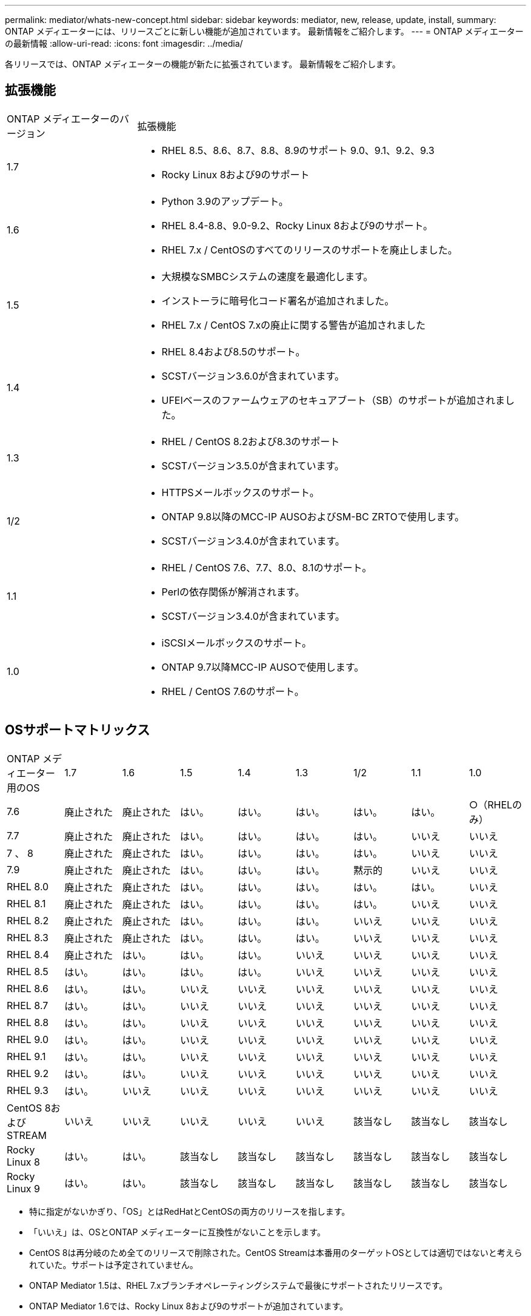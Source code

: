 ---
permalink: mediator/whats-new-concept.html 
sidebar: sidebar 
keywords: mediator, new, release, update, install, 
summary: ONTAP メディエーターには、リリースごとに新しい機能が追加されています。  最新情報をご紹介します。 
---
= ONTAP メディエーターの最新情報
:allow-uri-read: 
:icons: font
:imagesdir: ../media/


[role="lead"]
各リリースでは、ONTAP メディエーターの機能が新たに拡張されています。  最新情報をご紹介します。



== 拡張機能

[cols="25,75"]
|===


| ONTAP メディエーターのバージョン | 拡張機能 


 a| 
1.7
 a| 
* RHEL 8.5、8.6、8.7、8.8、8.9のサポート 9.0、9.1、9.2、9.3
* Rocky Linux 8および9のサポート




 a| 
1.6
 a| 
* Python 3.9のアップデート。
* RHEL 8.4-8.8、9.0-9.2、Rocky Linux 8および9のサポート。
* RHEL 7.x / CentOSのすべてのリリースのサポートを廃止しました。




 a| 
1.5
 a| 
* 大規模なSMBCシステムの速度を最適化します。
* インストーラに暗号化コード署名が追加されました。
* RHEL 7.x / CentOS 7.xの廃止に関する警告が追加されました




 a| 
1.4
 a| 
* RHEL 8.4および8.5のサポート。
* SCSTバージョン3.6.0が含まれています。
* UFEIベースのファームウェアのセキュアブート（SB）のサポートが追加されました。




 a| 
1.3
 a| 
* RHEL / CentOS 8.2および8.3のサポート
* SCSTバージョン3.5.0が含まれています。




 a| 
1/2
 a| 
* HTTPSメールボックスのサポート。
* ONTAP 9.8以降のMCC-IP AUSOおよびSM-BC ZRTOで使用します。
* SCSTバージョン3.4.0が含まれています。




 a| 
1.1
 a| 
* RHEL / CentOS 7.6、7.7、8.0、8.1のサポート。
* Perlの依存関係が解消されます。
* SCSTバージョン3.4.0が含まれています。




 a| 
1.0
 a| 
* iSCSIメールボックスのサポート。
* ONTAP 9.7以降MCC-IP AUSOで使用します。
* RHEL / CentOS 7.6のサポート。


|===


== OSサポートマトリックス

|===


| ONTAP メディエーター用のOS | 1.7 | 1.6 | 1.5 | 1.4 | 1.3 | 1/2 | 1.1 | 1.0 


 a| 
7.6
 a| 
廃止された
 a| 
廃止された
 a| 
はい。
 a| 
はい。
 a| 
はい。
 a| 
はい。
 a| 
はい。
 a| 
○（RHELのみ）



 a| 
7.7
 a| 
廃止された
 a| 
廃止された
 a| 
はい。
 a| 
はい。
 a| 
はい。
 a| 
はい。
 a| 
いいえ
 a| 
いいえ



 a| 
7 、 8
 a| 
廃止された
 a| 
廃止された
 a| 
はい。
 a| 
はい。
 a| 
はい。
 a| 
はい。
 a| 
いいえ
 a| 
いいえ



 a| 
7.9
 a| 
廃止された
 a| 
廃止された
 a| 
はい。
 a| 
はい。
 a| 
はい。
 a| 
黙示的
 a| 
いいえ
 a| 
いいえ



 a| 
RHEL 8.0
 a| 
廃止された
 a| 
廃止された
 a| 
はい。
 a| 
はい。
 a| 
はい。
 a| 
はい。
 a| 
はい。
 a| 
いいえ



 a| 
RHEL 8.1
 a| 
廃止された
 a| 
廃止された
 a| 
はい。
 a| 
はい。
 a| 
はい。
 a| 
はい。
 a| 
いいえ
 a| 
いいえ



 a| 
RHEL 8.2
 a| 
廃止された
 a| 
廃止された
 a| 
はい。
 a| 
はい。
 a| 
はい。
 a| 
いいえ
 a| 
いいえ
 a| 
いいえ



 a| 
RHEL 8.3
 a| 
廃止された
 a| 
廃止された
 a| 
はい。
 a| 
はい。
 a| 
はい。
 a| 
いいえ
 a| 
いいえ
 a| 
いいえ



 a| 
RHEL 8.4
 a| 
廃止された
 a| 
はい。
 a| 
はい。
 a| 
はい。
 a| 
いいえ
 a| 
いいえ
 a| 
いいえ
 a| 
いいえ



 a| 
RHEL 8.5
 a| 
はい。
 a| 
はい。
 a| 
はい。
 a| 
はい。
 a| 
いいえ
 a| 
いいえ
 a| 
いいえ
 a| 
いいえ



 a| 
RHEL 8.6
 a| 
はい。
 a| 
はい。
 a| 
いいえ
 a| 
いいえ
 a| 
いいえ
 a| 
いいえ
 a| 
いいえ
 a| 
いいえ



 a| 
RHEL 8.7
 a| 
はい。
 a| 
はい。
 a| 
いいえ
 a| 
いいえ
 a| 
いいえ
 a| 
いいえ
 a| 
いいえ
 a| 
いいえ



 a| 
RHEL 8.8
 a| 
はい。
 a| 
はい。
 a| 
いいえ
 a| 
いいえ
 a| 
いいえ
 a| 
いいえ
 a| 
いいえ
 a| 
いいえ



 a| 
RHEL 9.0
 a| 
はい。
 a| 
はい。
 a| 
いいえ
 a| 
いいえ
 a| 
いいえ
 a| 
いいえ
 a| 
いいえ
 a| 
いいえ



 a| 
RHEL 9.1
 a| 
はい。
 a| 
はい。
 a| 
いいえ
 a| 
いいえ
 a| 
いいえ
 a| 
いいえ
 a| 
いいえ
 a| 
いいえ



 a| 
RHEL 9.2
 a| 
はい。
 a| 
はい。
 a| 
いいえ
 a| 
いいえ
 a| 
いいえ
 a| 
いいえ
 a| 
いいえ
 a| 
いいえ



 a| 
RHEL 9.3
 a| 
はい。
 a| 
いいえ
 a| 
いいえ
 a| 
いいえ
 a| 
いいえ
 a| 
いいえ
 a| 
いいえ
 a| 
いいえ



 a| 
CentOS 8およびSTREAM
 a| 
いいえ
 a| 
いいえ
 a| 
いいえ
 a| 
いいえ
 a| 
いいえ
 a| 
該当なし
 a| 
該当なし
 a| 
該当なし



 a| 
Rocky Linux 8
 a| 
はい。
 a| 
はい。
 a| 
該当なし
 a| 
該当なし
 a| 
該当なし
 a| 
該当なし
 a| 
該当なし
 a| 
該当なし



 a| 
Rocky Linux 9
 a| 
はい。
 a| 
はい。
 a| 
該当なし
 a| 
該当なし
 a| 
該当なし
 a| 
該当なし
 a| 
該当なし
 a| 
該当なし

|===
* 特に指定がないかぎり、「OS」とはRedHatとCentOSの両方のリリースを指します。
* 「いいえ」は、OSとONTAP メディエーターに互換性がないことを示します。
* CentOS 8は再分岐のため全てのリリースで削除された。CentOS Streamは本番用のターゲットOSとしては適切ではないと考えられていた。サポートは予定されていません。
* ONTAP Mediator 1.5は、RHEL 7.xブランチオペレーティングシステムで最後にサポートされたリリースです。
* ONTAP Mediator 1.6では、Rocky Linux 8および9のサポートが追加されています。




== 解決済みの問題

[cols="20,20,60"]
|===


| 変更日 | IDを変更します | 説明 


 a| 
2023年1月10日
 a| 
6567145
 a| 
次の変更が行われました。

* ONTAP Mediatorで、RHEL 9.6、8.7、9.0、9.1のオペレーティングシステムが追加されました。
* 新たにサポートされたオペレーティングシステムの問題のブロックを解除するために、新しいSCSTバージョン3.7.0が追加されました。
* Rocky Linuxのサポートを追加：Rocky 8および9。




 a| 
2023年1月24日
 a| 
6621319です
 a| 
ONTAP メディエーターのインストール用に事前にインストール可能なSCSTライブラリ。



 a| 
2023年2月27日
 a| 
6623764
 a| 
mediator-scstサービスの再起動時に常にscst_diskカーネルモジュールをロードするように変更しました。  これらの変更により、サービスは常に標準ロジックを使用して新しいiSCSIターゲットを作成できるようになります。



 a| 
2023年2月28日
 a| 
6625194
 a| 
ONTAP メディエーターのインストーラに、次の新しいオプションが追加されました。  `--skip-yum-dependencies`



 a| 
2023年3月24日
 a| 
6652840
 a| 
ONTAP メディエーターのインストーラを更新し、SCSTのインストールを再インストールまたは修復できるようにしました。



 a| 
2023年3月27日
 a| 
6655179
 a| 
複雑なパスワードを使用したサポートバンドル収集がトリガーされたときに発生する解析問題 が修正されました。



 a| 
2023年3月28日
 a| 
6656739
 a| 
SCST比較ロジックが変更され、ONTAP Mediatorのアップグレード時に正しいバージョンがインストールされるようになりました。

|===